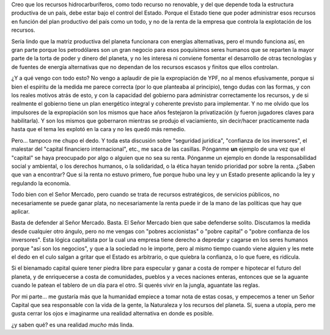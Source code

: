 .. title: El Señor Capital
.. slug: el-senor-capital
.. date: 2012-04-17 13:30:29 UTC-03:00
.. tags: General,petroleo,repsol,ypf
.. category: 
.. link: 
.. description: 
.. type: text
.. author: cHagHi
.. from_wp: True

Creo que los recursos hidrocarburíferos, como todo recurso no renovable,
y del que depende toda la estructura productiva de un país, debe estar
bajo el control del Estado. Porque el Estado tiene que poder administrar
esos recursos en función del plan productivo del país como un todo, y no
de la renta de la empresa que controla la explotación de los recursos.

Sería lindo que la matriz productiva del planeta funcionara con energías
alternativas, pero el mundo funciona así, en gran parte porque los
petrodólares son un gran negocio para esos poquísimos seres humanos que
se reparten la mayor parte de la torta de poder y dinero del planeta, y
no les interesa ni conviene fomentar el desarrollo de otras tecnologías
y de fuentes de energía alternativas que no dependan de los recursos
escasos y finitos que ellos controlan.

¿Y a qué vengo con todo esto? No vengo a aplaudir de pie la expropiación
de YPF, no al menos efusivamente, porque si bien el espíritu de la
medida me parece correcta (por lo que planteaba al principio), tengo
dudas con las formas, y con los reales motivos atrás de esto, y con la
capacidad del gobierno para administrar correctamente los recursos, y de
si realmente el gobierno tiene un plan energético integral y coherente
previsto para implementar. Y no me olvido que los impulsores de la
expropiación son los mismos que hace años festejaron la privatización (y
fueron jugadores claves para habilitarla). Y son los mismos que
gobernaron mientras se produjo el vaciamiento, sin decir/hacer
practicamente nada hasta que el tema les explotó en la cara y no les
quedó más remedio.

Pero... tampoco me chupo el dedo. Y toda esta discusión sobre "seguridad
jurídica", "confianza de los inversores", el malestar del "capital
financiero internacional", etc., me saca de las casillas. Pónganme
**un** ejemplo de una vez que el "capital" se haya preocupado por algo o
alguien que no sea su renta. Pónganme un ejemplo en donde la
responsabilidad social y ambiental, o los derechos humanos, o la
solidaridad, o la ética hayan tenido prioridad por sobre la renta.
¿Saben que van a encontrar? Que si la renta no estuvo primero, fue
porque hubo una ley y un Estado presente aplicando la ley y regulando la
economía.

Todo bien con el Señor Mercado, pero cuando se trata de recursos
estratégicos, de servicios públicos, no necesariamente se puede ganar
plata, no necesariamente la renta puede ir de la mano de las políticas
que hay que aplicar.

Basta de defender al Señor Mercado. Basta. El Señor Mercado bien que
sabe defenderse solito. Discutamos la medida desde cualquier otro
ángulo, pero no me vengas con "pobres accionistas" o "pobre capital" o
"pobre confianza de los inversores". Esta lógica capitalista por la cual
una empresa tiene derecho a depredar y cagarse en los seres humanos
porque "así son los negocios", y que a la sociedad no le importe, pero
al mismo tiempo cuando viene alguien y les mete el dedo en el culo
salgan a gritar que el Estado es arbitrario, o que quiebra la confianza,
o lo que fuere, es ridícula.

Si el bienamado capital quiere tener piedra libre para especular y ganar
a costa de romper e hipotecar el futuro del planeta, y de enriquecerse a
costa de comunidades, pueblos y a veces naciones enteras, entonces que
se la aguante cuando le patean el tablero de un día para el otro. Si
querés vivir en la jungla, aguantate las reglas.

Por mi parte... me gustaría más que la humanidad empiece a tomar nota de
estas cosas, y empecemos a tener un Señor Capital que sea responsable
con la vida de la gente, la Naturaleza y los recursos del planeta. Sí,
suena a utopía, pero me gusta cerrar los ojos e imaginarme una realidad
alternativa en donde es posible.

¿y saben qué? es una realidad *mucho* más linda.
